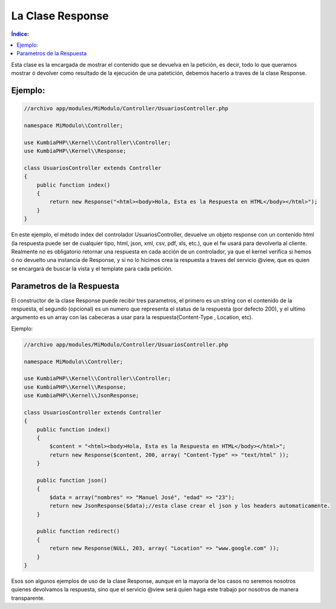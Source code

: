 La Clase Response
=================

.. contents:: Índice:

Esta clase es la encargada de mostrar el contenido que se devuelva en la petición, es decir, todo lo que queramos mostrar ó devolver como resultado de la ejecución de una patetición, debemos hacerlo a traves de la clase Response.

Ejemplo:
-------

.. code-block:: php

    //archivo app/modules/MiModulo/Controller/UsuariosController.php

    namespace MiModulo\\Controller;

    use KumbiaPHP\\Kernel\\Controller\\Controller;
    use KumbiaPHP\\Kernel\\Response;

    class UsuariosController extends Controller
    {
        public function index()
        {
            return new Response("<html><body>Hola, Esta es la Respuesta en HTML</body></html>");
        }
    }

En este ejemplo, el método index del controlador UsuariosController, devuelve un objeto response con un contenido html (la respuesta puede ser de cualquier tipo, html, json, xml, csv, pdf, xls, etc.), que el fw usará para devolverla al cliente. Realmente no es obligatorio retornar una respuesta en cada acción de un controlador, ya que el kernel verifica si hemos ó no devuelto una instancia de Response, y si no lo hicimos crea la respuesta a traves del servicio @view, que es quien se encargará de buscar la vista y el template para cada petición.

Parametros de la Respuesta
--------------------------

El constructor de la clase Response puede recibir tres parametros, el primero es un string con el contenido de la respuesta, el segundo (opcional) es un numero que representa el status de la respuesta (por defecto 200), y el ultimo argumento es un array con las cabeceras a usar para la respuesta(Content-Type , Location, etc).

Ejemplo:

.. code-block:: php

    //archivo app/modules/MiModulo/Controller/UsuariosController.php

    namespace MiModulo\\Controller;

    use KumbiaPHP\\Kernel\\Controller\\Controller;
    use KumbiaPHP\\Kernel\\Response;
    use KumbiaPHP\\Kernel\\JsonResponse;

    class UsuariosController extends Controller
    {
        public function index()
        {
            $content = "<html><body>Hola, Esta es la Respuesta en HTML</body></html>";
            return new Response($content, 200, array( "Content-Type" => "text/html" ));
        }

        public function json()
        {
            $data = array("nombres" => "Manuel José", "edad" => "23");
            return new JsonResponse($data);//esta clase crear el json y los headers automaticamente.
        }

        public function redirect()
        {
            return new Response(NULL, 203, array( "Location" => "www.google.com" ));
        }
    }

Esos son algunos ejemplos de uso de la clase Response, aunque en la mayoria de los casos no seremos nosotros quienes devolvamos la respuesta, sino que el servicio @view será quien haga este trabajo por nosotros de manera transparente.